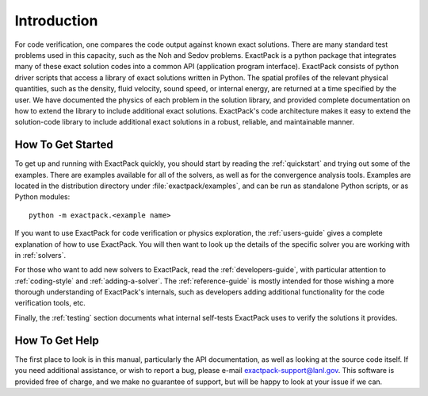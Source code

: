 Introduction
============

For code verification, one compares the code output against known
exact solutions. There are many standard test problems used in this
capacity, such as the Noh and Sedov problems.
ExactPack is a python package that integrates many of these exact
solution codes into a common API (application program interface). ExactPack
consists of python driver scripts that access a library of exact
solutions written in Python. The spatial profiles of the
relevant physical quantities, such as the density, fluid velocity, sound
speed, or internal energy, are returned at a time specified by the
user.  We have documented the physics
of each problem in the solution library, and provided complete
documentation on how to extend the library to include additional exact
solutions.  ExactPack's code architecture makes it easy to extend the
solution-code library to include additional exact solutions in a
robust, reliable, and maintainable manner.

How To Get Started
------------------

To get up and running with ExactPack quickly, you should start by
reading the :ref:`quickstart` and trying out some of the examples.
There are examples available for all of the solvers, as well as for
the convergence analysis tools.  Examples are located in the
distribution directory under :file:`exactpack/examples`, and can be
run as standalone Python scripts, or as Python modules::

  python -m exactpack.<example name>

If you want to use ExactPack for code verification or physics
exploration, the :ref:`users-guide` gives a complete explanation of
how to use ExactPack.  You will then want to look up the details of
the specific solver you are working with in :ref:`solvers`.

For those who want to add new solvers to ExactPack, read the
:ref:`developers-guide`, with particular attention to
:ref:`coding-style` and :ref:`adding-a-solver`.  The
:ref:`reference-guide` is mostly intended for those wishing a more
thorough understanding of ExactPack's internals, such as developers
adding additional functionality for the code verification tools, etc.

Finally, the :ref:`testing` section documents what internal self-tests
ExactPack uses to verify the solutions it provides.


How To Get Help
---------------

The first place to look is in this manual, particularly the API
documentation, as well as looking at the source code itself.  If you
need additional assistance, or wish to report a bug, please e-mail
exactpack-support@lanl.gov.  This software is provided free of charge,
and we make no guarantee of support, but will be happy to look at your
issue if we can.
